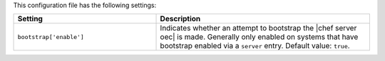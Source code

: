.. The contents of this file are included in multiple topics.
.. This file should not be changed in a way that hinders its ability to appear in multiple documentation sets.

This configuration file has the following settings:

.. list-table::
   :widths: 200 300
   :header-rows: 1

   * - Setting
     - Description
   * - ``bootstrap['enable']``
     - Indicates whether an attempt to bootstrap the |chef server oec| is made. Generally only enabled on systems that have bootstrap enabled via a ``server`` entry. Default value: ``true``.